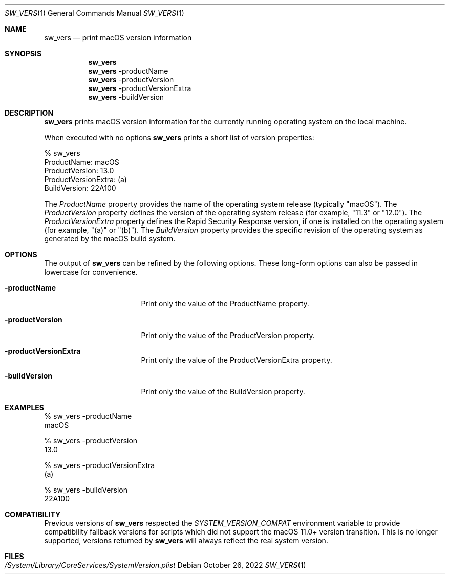 .Dd October 26, 2022
.Dt SW_VERS 1
.Os
.Sh NAME
.Nm sw_vers
.Nd print macOS version information
.Sh SYNOPSIS
.Nm
.Nm
-productName
.Nm
-productVersion
.Nm
-productVersionExtra
.Nm
-buildVersion
.Sh DESCRIPTION
.Nm
prints macOS version information for the currently running operating system on the local machine.
.Pp
When executed with no options 
.Nm
prints a short list of version properties:
.Pp
.Bd -literal
      % sw_vers
      ProductName:              macOS
      ProductVersion:           13.0
      ProductVersionExtra:      (a)
      BuildVersion:             22A100
.Ed
.Pp
The
.Ar ProductName
property provides the name of the operating system release (typically "macOS").
The
.Ar ProductVersion
property defines the version of the operating system release (for example, "11.3" or "12.0").
The
.Ar ProductVersionExtra
property defines the Rapid Security Response version, if one is installed on the operating system (for example, "(a)" or "(b)").
The
.Ar BuildVersion
property provides the specific revision of the operating system as generated by the macOS build system.
.Sh OPTIONS
The output of
.Nm
can be refined by the following options. These long-form options can also be passed in lowercase for convenience.
.Bl -tag -width "-productVersion"
.It Fl productName
Print only the value of the ProductName property.
.It Fl productVersion
Print only the value of the ProductVersion property.
.It Fl productVersionExtra
Print only the value of the ProductVersionExtra property.
.It Fl buildVersion
Print only the value of the BuildVersion property.
.El
.Pp
.Sh "EXAMPLES"
.Pp
.Bd -literal
% sw_vers -productName
macOS
.Ed
.Pp
.Bd -literal
% sw_vers -productVersion
13.0
.Ed
.Pp
.Bd -literal
% sw_vers -productVersionExtra
(a)
.Ed
.Pp
.Bd -literal
% sw_vers -buildVersion
22A100
.Ed
.Pp
.\" .Sh ENVIRONMENT      \" May not be needed
.\" .Bl -tag -width "ENV_VAR_1" -indent \" ENV_VAR_1 is width of the string ENV_VAR_1
.\" .It Ev ENV_VAR_1
.\" Description of ENV_VAR_1
.\" .It Ev ENV_VAR_2
.\" Description of ENV_VAR_2
.\" .El
.Sh COMPATIBILITY
.Pp
Previous versions of
.Nm
respected the
.Ar SYSTEM_VERSION_COMPAT
environment variable to provide compatibility fallback versions for scripts
which did not support the macOS 11.0+ version transition. This is no longer
supported, versions returned by
.Nm
will always reflect the real system version.
.Sh FILES
.Bl -tag -width "/System/Library/CoreServices/SystemVersion.plist" -compact
.It Pa /System/Library/CoreServices/SystemVersion.plist
.El
